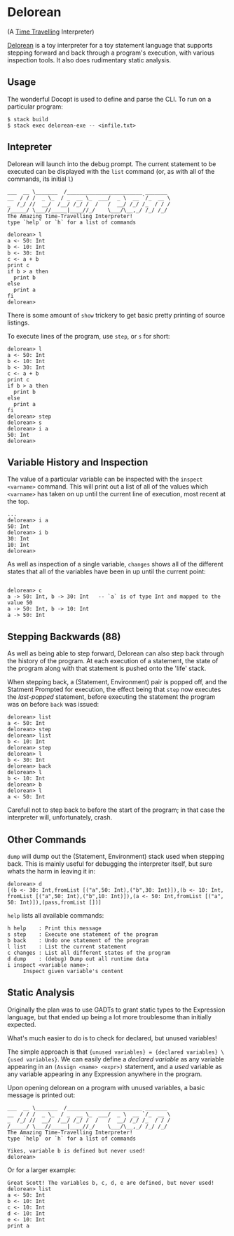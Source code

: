 [[http://shawa.netsoc.ie/i/OXtfSA.png]]

* Delorean
(A _Time Travelling_ Interpreter)

_Delorean_ is a toy interpreter for a toy statement language that supports stepping forward and back through a program's execution, with various inspection tools. It also does rudimentary static analysis.

** Usage
The wonderful Docopt is used to define and parse the CLI. To run on a particular program:

#+BEGIN_SRC
$ stack build
$ stack exec delorean-exe -- <infile.txt>
#+END_SRC

** Intepreter
Delorean will launch into the debug prompt. The current statement to be executed can be displayed with the ~list~ command (or, as with all of the commands, its initial ~l~)

#+BEGIN_SRC
___  __ \_______  /________________________ _______
__  / / /  _ \_  / _  __ \_  ___/  _ \  __ `/_  __ \
_  /_/ //  __/  /__/ /_/ /  /   /  __/ /_/ /_  / / /
/_____/ \___//_____|____//_/    \___/\__,_/ /_/ /_/
The Amazing Time-Travelling Interpreter!
type `help` or `h` for a list of commands

delorean> l
a <- 50: Int
b <- 10: Int
b <- 30: Int
c <- a + b
print c
if b > a then
  print b
else
  print a
fi
delorean>
#+END_SRC

There is some amount of ~show~ trickery to get basic pretty printing of source listings.

To execute lines of the program, use ~step~, or ~s~ for short:
#+BEGIN_SRC
delorean> l
a <- 50: Int
b <- 10: Int
b <- 30: Int
c <- a + b
print c
if b > a then
  print b
else
  print a
fi
delorean> step
delorean> s
delorean> i a
50: Int
delorean>
#+END_SRC


** Variable History and Inspection
The value of a particular variable can be inspected with the ~inspect <varname>~ command. This will print out a list of all of the values which ~<varname>~ has taken on up until the current line of execution, most recent at the top.

#+BEGIN_SRC
...
delorean> i a
50: Int
delorean> i b
30: Int
10: Int
delorean>
#+END_SRC

As well as inspection of a single variable, ~changes~ shows all of the different states that all of the variables have been in up until the current point:
#+BEGIN_SRC

delorean> c
a -> 50: Int, b -> 30: Int   -- `a` is of type Int and mapped to the value 50
a -> 50: Int, b -> 10: Int
a -> 50: Int
#+END_SRC

** Stepping Backwards (88)
As well as being able to step forward, Delorean can also step back through the history of the program. At each execution of a statement, the state of the program along with that statement is pushed onto the 'life' stack.

When stepping back, a (Statement, Environment) pair is popped off, and the Statment Prompted for execution, the effect being that ~step~ now executes the /last-popped/ statement, before executing the statement the program was on before ~back~ was issued:

#+BEGIN_SRC
delorean> list
a <- 50: Int
delorean> step
delorean> list
b <- 10: Int
delorean> step
delorean> l
b <- 30: Int
delorean> back
delorean> l
b <- 10: Int
delorean> b
delorean> l
a <- 50: Int
#+END_SRC

Carefull not to step back to before the start of the program; in that case the interpreter will, unfortunately, crash.

** Other Commands
~dump~ will dump out the (Statement, Environment) stack used when stepping back. This is mainly useful for debugging the interpreter itself, but sure whats the harm in leaving it in:

#+BEGIN_SRC
delorean> d
[(b <- 30: Int,fromList [("a",50: Int),("b",30: Int)]),(b <- 10: Int,
fromList [("a",50: Int),("b",10: Int)]),(a <- 50: Int,fromList [("a",
50: Int)]),(pass,fromList [])]
#+END_SRC

~help~ lists all available commands:

#+BEGIN_SRC
  h help    : Print this message
  s step    : Execute one statement of the program
  b back    : Undo one statement of the program
  l list    : List the current statement
  c changes : List all different states of the program
  d dump    : (debug) Dump out all runtime data
  i inspect <variable name>:
       Inspect given variable's content
#+END_SRC
** Static Analysis
Originally the plan was to use GADTs to grant static types to the Expression language, but that ended up being a lot more troublesome than initially expected.

What's much easier to do is to check for declared, but unused variables!

The simple approach is that ~{unused variables} = {declared variables} \ {used variables}~. We can easily define a /declared variable/  as any variable appearing in an ~(Assign <name> <expr>)~ statement, and a /used/ variable as any variable appearing in any Expression anywhere in the program.

Upon opening delorean on a program with unused variables, a basic message is printed out:

#+BEGIN_SRC
___  __ \_______  /________________________ _______
__  / / /  _ \_  / _  __ \_  ___/  _ \  __ `/_  __ \
_  /_/ //  __/  /__/ /_/ /  /   /  __/ /_/ /_  / / /
/_____/ \___//_____|____//_/    \___/\__,_/ /_/ /_/
The Amazing Time-Travelling Interpreter!
type `help` or `h` for a list of commands

Yikes, variable b is defined but never used!
delorean>
#+END_SRC

Or for a larger example:
#+BEGIN_SRC
Great Scott! The variables b, c, d, e are defined, but never used!
delorean> list
a <- 50: Int
b <- 10: Int
c <- 10: Int
d <- 10: Int
e <- 10: Int
print a
#+END_SRC
